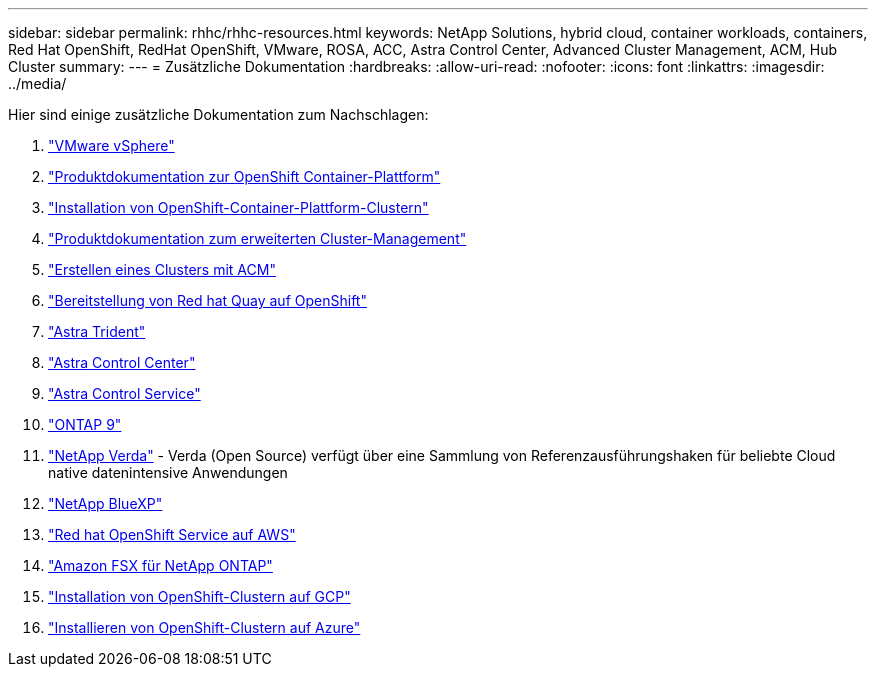 ---
sidebar: sidebar 
permalink: rhhc/rhhc-resources.html 
keywords: NetApp Solutions, hybrid cloud, container workloads, containers, Red Hat OpenShift, RedHat OpenShift, VMware, ROSA, ACC, Astra Control Center, Advanced Cluster Management, ACM, Hub Cluster 
summary:  
---
= Zusätzliche Dokumentation
:hardbreaks:
:allow-uri-read: 
:nofooter: 
:icons: font
:linkattrs: 
:imagesdir: ../media/


[role="lead"]
Hier sind einige zusätzliche Dokumentation zum Nachschlagen:

. link:https://docs.vmware.com/en/VMware-vSphere/index.html["VMware vSphere"]
. link:https://access.redhat.com/documentation/en-us/openshift_container_platform/4.12["Produktdokumentation zur OpenShift Container-Plattform"]
. link:https://access.redhat.com/documentation/en-us/openshift_container_platform/4.12/html/installing/index["Installation von OpenShift-Container-Plattform-Clustern"]
. link:https://access.redhat.com/documentation/en-us/red_hat_advanced_cluster_management_for_kubernetes/2.4["Produktdokumentation zum erweiterten Cluster-Management"]
. link:https://access.redhat.com/documentation/en-us/red_hat_advanced_cluster_management_for_kubernetes/2.4/html/clusters/managing-your-clusters#creating-a-cluster["Erstellen eines Clusters mit ACM"]
. link:https://access.redhat.com/documentation/en-us/red_hat_quay/2.9/html-single/deploy_red_hat_quay_on_openshift/index["Bereitstellung von Red hat Quay auf OpenShift"]
. link:https://docs.netapp.com/us-en/trident/["Astra Trident"]
. link:https://docs.netapp.com/us-en/astra-control-center/index.html["Astra Control Center"]
. link:https://docs.netapp.com/us-en/astra-control-service/index.html["Astra Control Service"]
. link:https://docs.netapp.com/us-en/ontap/["ONTAP 9"]
. link:https://github.com/NetApp/Verda["NetApp Verda"] - Verda (Open Source) verfügt über eine Sammlung von Referenzausführungshaken für beliebte Cloud native datenintensive Anwendungen
. link:https://docs.netapp.com/us-en/cloud-manager-family/["NetApp BlueXP"]
. link:https://docs.openshift.com/rosa/welcome/index.html["Red hat OpenShift Service auf AWS"]
. link:https://docs.netapp.com/us-en/cloud-manager-fsx-ontap/["Amazon FSX für NetApp ONTAP"]
. link:https://docs.openshift.com/container-platform/4.13/installing/installing_gcp/preparing-to-install-on-gcp.html["Installation von OpenShift-Clustern auf GCP"]
. link:https://docs.openshift.com/container-platform/4.13/installing/installing_azure/preparing-to-install-on-azure.html["Installieren von OpenShift-Clustern auf Azure"]

